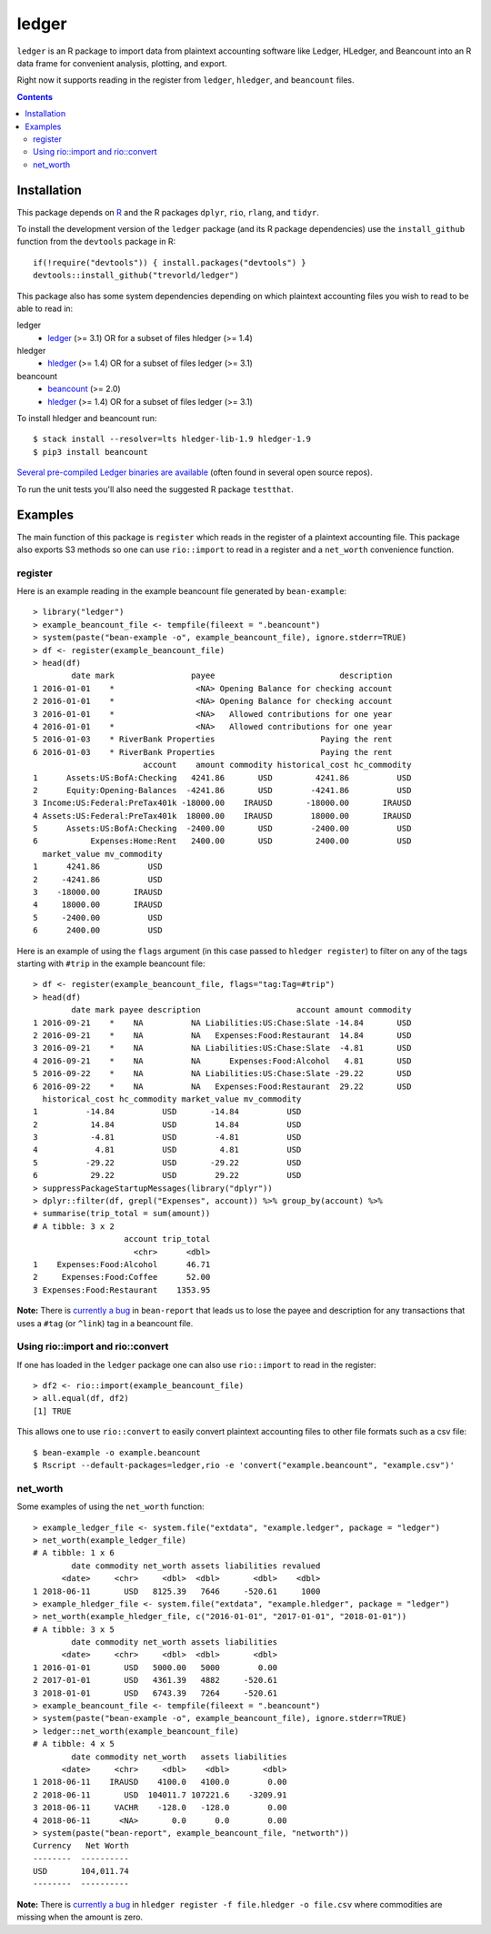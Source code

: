 ledger
======

.. image:: https://travis-ci.org/trevorld/ledger.png?branch=master
    :target: https://travis-ci.org/trevorld/ledger
    :alt: Travis-CI Build Status

.. image:: https://ci.appveyor.com/api/projects/status/github/trevorld/ledger?branch=master&svg=true
    :target: https://ci.appveyor.com/project/trevorld/ledger
    :alt: AppVeyor Build Status

.. image:: https://img.shields.io/codecov/c/github/trevorld/ledger/master.svg
    :target: https://codecov.io/github/trevorld/ledger?branch=master
    :alt: Coverage Status

.. image:: http://www.repostatus.org/badges/latest/wip.svg
   :alt: Project Status: WIP – Initial development is in progress, but there has not yet been a stable, usable release suitable for the public.
   :target: http://www.repostatus.org/#wip

``ledger`` is an R package to import data from plaintext accounting software like Ledger, HLedger, and Beancount into an R data frame for convenient analysis, plotting, and export.

Right now it supports reading in the register from ``ledger``, ``hledger``, and ``beancount`` files.  

.. contents::

Installation
------------

This package depends on `R <https://cran.r-project.org/>`_ and the R packages ``dplyr``, ``rio``, ``rlang``, and ``tidyr``.

To install the development version of the ``ledger`` package (and its R package dependencies) use the ``install_github`` function from the ``devtools`` package in R::
    
    if(!require("devtools")) { install.packages("devtools") }
    devtools::install_github("trevorld/ledger")

This package also has some system dependencies depending on which plaintext accounting files you wish to read to be able to read in:

ledger
    * `ledger <https://www.ledger-cli.org/>`_ (>= 3.1) OR for a subset of files hledger (>= 1.4)

hledger
    * `hledger <http://hledger.org/>`_ (>= 1.4) OR for a subset of files ledger (>= 3.1)

beancount
    * `beancount <http://furius.ca/beancount/>`_ (>= 2.0)
    * `hledger <http://hledger.org/>`_ (>= 1.4) OR for a subset of files ledger (>= 3.1)

To install hledger and beancount run::

    $ stack install --resolver=lts hledger-lib-1.9 hledger-1.9
    $ pip3 install beancount

`Several pre-compiled Ledger binaries are available <https://www.ledger-cli.org/download.html>`_ (often found in several open source repos).

To run the unit tests you'll also need the suggested R package ``testthat``.

Examples
--------

The main function of this package is ``register`` which reads in the register of a plaintext accounting file.  This package also exports S3 methods so one can use ``rio::import`` to read in a register and a ``net_worth`` convenience function.

register
~~~~~~~~

Here is an example reading in the example beancount file generated by ``bean-example``::

    > library("ledger")
    > example_beancount_file <- tempfile(fileext = ".beancount")
    > system(paste("bean-example -o", example_beancount_file), ignore.stderr=TRUE)
    > df <- register(example_beancount_file)
    > head(df)
            date mark                payee                          description
    1 2016-01-01    *                 <NA> Opening Balance for checking account
    2 2016-01-01    *                 <NA> Opening Balance for checking account
    3 2016-01-01    *                 <NA>   Allowed contributions for one year
    4 2016-01-01    *                 <NA>   Allowed contributions for one year
    5 2016-01-03    * RiverBank Properties                      Paying the rent
    6 2016-01-03    * RiverBank Properties                      Paying the rent
                           account    amount commodity historical_cost hc_commodity
    1      Assets:US:BofA:Checking   4241.86       USD         4241.86          USD
    2      Equity:Opening-Balances  -4241.86       USD        -4241.86          USD
    3 Income:US:Federal:PreTax401k -18000.00    IRAUSD       -18000.00       IRAUSD
    4 Assets:US:Federal:PreTax401k  18000.00    IRAUSD        18000.00       IRAUSD
    5      Assets:US:BofA:Checking  -2400.00       USD        -2400.00          USD
    6           Expenses:Home:Rent   2400.00       USD         2400.00          USD
      market_value mv_commodity
    1      4241.86          USD
    2     -4241.86          USD
    3    -18000.00       IRAUSD
    4     18000.00       IRAUSD
    5     -2400.00          USD
    6      2400.00          USD

Here is an example of using the ``flags`` argument (in this case passed to ``hledger register``) to filter on any of the tags starting with ``#trip`` in the example beancount file::

    > df <- register(example_beancount_file, flags="tag:Tag=#trip")
    > head(df)
            date mark payee description                    account amount commodity
    1 2016-09-21    *    NA          NA Liabilities:US:Chase:Slate -14.84       USD
    2 2016-09-21    *    NA          NA   Expenses:Food:Restaurant  14.84       USD
    3 2016-09-21    *    NA          NA Liabilities:US:Chase:Slate  -4.81       USD
    4 2016-09-21    *    NA          NA      Expenses:Food:Alcohol   4.81       USD
    5 2016-09-22    *    NA          NA Liabilities:US:Chase:Slate -29.22       USD
    6 2016-09-22    *    NA          NA   Expenses:Food:Restaurant  29.22       USD
      historical_cost hc_commodity market_value mv_commodity
    1          -14.84          USD       -14.84          USD
    2           14.84          USD        14.84          USD
    3           -4.81          USD        -4.81          USD
    4            4.81          USD         4.81          USD
    5          -29.22          USD       -29.22          USD
    6           29.22          USD        29.22          USD
    > suppressPackageStartupMessages(library("dplyr"))
    > dplyr::filter(df, grepl("Expenses", account)) %>% group_by(account) %>% 
    + summarise(trip_total = sum(amount))
    # A tibble: 3 x 2
                       account trip_total
                         <chr>      <dbl>
    1    Expenses:Food:Alcohol      46.71
    2     Expenses:Food:Coffee      52.00
    3 Expenses:Food:Restaurant    1353.95

**Note:** There is `currently a bug <https://bitbucket.org/blais/beancount/issues/199/bean-report-hledger-ledger-puts-link-tag>`__ in ``bean-report`` that leads us to lose the payee and description for any transactions that uses a ``#tag`` (or ``^link``) tag in a beancount file.

Using rio::import and rio::convert
~~~~~~~~~~~~~~~~~~~~~~~~~~~~~~~~~~

If one has loaded in the ``ledger`` package one can also use ``rio::import`` to read in the register::

    > df2 <- rio::import(example_beancount_file)
    > all.equal(df, df2)
    [1] TRUE

This allows one to use ``rio::convert`` to easily convert plaintext accounting files to other file formats such as a csv file::


    $ bean-example -o example.beancount
    $ Rscript --default-packages=ledger,rio -e 'convert("example.beancount", "example.csv")'

net_worth
~~~~~~~~~

Some examples of using the ``net_worth`` function::

    > example_ledger_file <- system.file("extdata", "example.ledger", package = "ledger") 
    > net_worth(example_ledger_file)
    # A tibble: 1 x 6
            date commodity net_worth assets liabilities revalued
          <date>     <chr>     <dbl>  <dbl>       <dbl>    <dbl>
    1 2018-06-11       USD   8125.39   7646     -520.61     1000
    > example_hledger_file <- system.file("extdata", "example.hledger", package = "ledger") 
    > net_worth(example_hledger_file, c("2016-01-01", "2017-01-01", "2018-01-01"))
    # A tibble: 3 x 5
            date commodity net_worth assets liabilities
          <date>     <chr>     <dbl>  <dbl>       <dbl>
    1 2016-01-01       USD   5000.00   5000        0.00
    2 2017-01-01       USD   4361.39   4882     -520.61
    3 2018-01-01       USD   6743.39   7264     -520.61
    > example_beancount_file <- tempfile(fileext = ".beancount")
    > system(paste("bean-example -o", example_beancount_file), ignore.stderr=TRUE)
    > ledger::net_worth(example_beancount_file)
    # A tibble: 4 x 5
            date commodity net_worth   assets liabilities
          <date>     <chr>     <dbl>    <dbl>       <dbl>
    1 2018-06-11    IRAUSD    4100.0   4100.0        0.00
    2 2018-06-11       USD  104011.7 107221.6    -3209.91
    3 2018-06-11     VACHR    -128.0   -128.0        0.00
    4 2018-06-11      <NA>       0.0      0.0        0.00
    > system(paste("bean-report", example_beancount_file, "networth"))
    Currency   Net Worth
    --------  ----------
    USD       104,011.74
    --------  ----------

**Note:** There is `currently a bug <https://github.com/simonmichael/hledger/issues/810>`__ in ``hledger register -f file.hledger -o file.csv`` where commodities are missing when the amount is zero.
